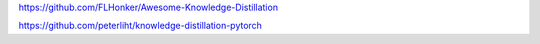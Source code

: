 
https://github.com/FLHonker/Awesome-Knowledge-Distillation

https://github.com/peterliht/knowledge-distillation-pytorch
